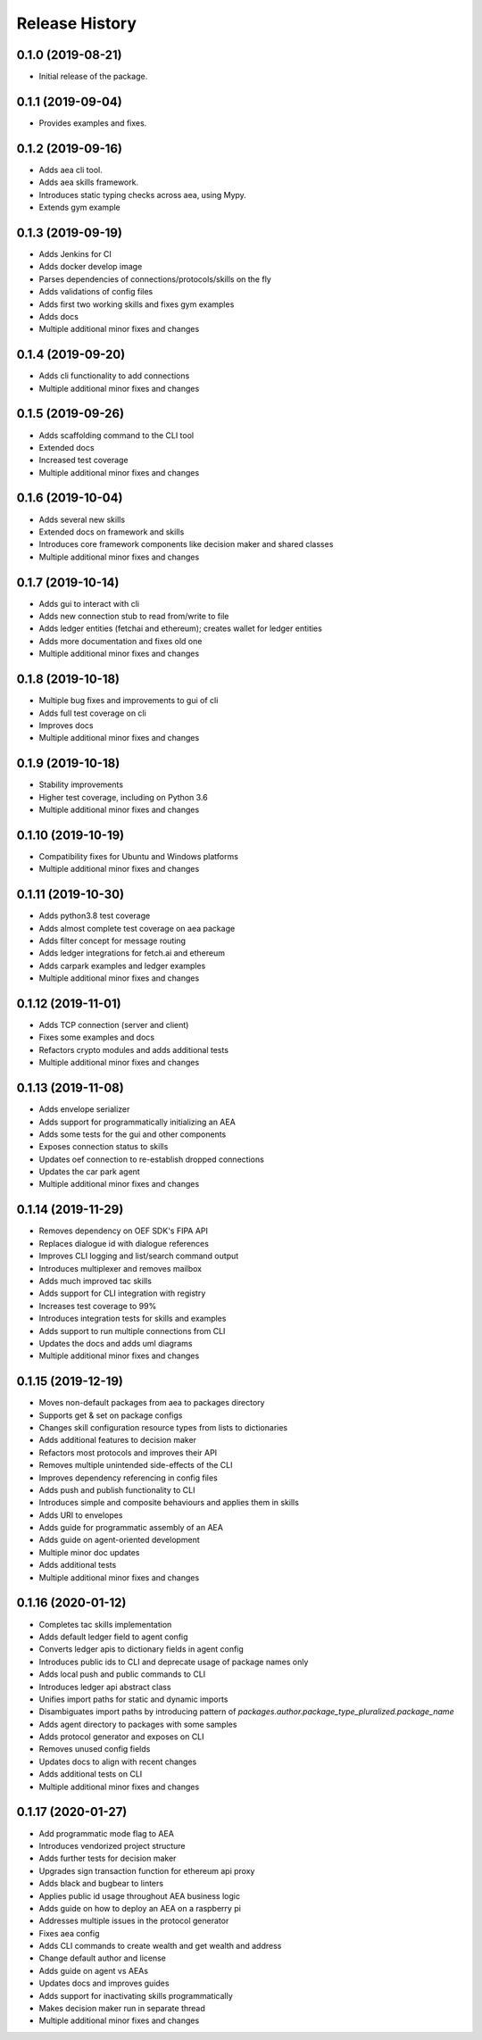 Release History
===============

0.1.0 (2019-08-21)
-------------------

- Initial release of the package.

0.1.1 (2019-09-04)
-------------------

- Provides examples and fixes.

0.1.2 (2019-09-16)
-------------------

- Adds aea cli tool.
- Adds aea skills framework.
- Introduces static typing checks across aea, using Mypy.
- Extends gym example

0.1.3 (2019-09-19)
-------------------

- Adds Jenkins for CI
- Adds docker develop image
- Parses dependencies of connections/protocols/skills on the fly
- Adds validations of config files
- Adds first two working skills and fixes gym examples
- Adds docs
- Multiple additional minor fixes and changes

0.1.4 (2019-09-20)
-------------------

- Adds cli functionality to add connections
- Multiple additional minor fixes and changes

0.1.5 (2019-09-26)
-------------------

- Adds scaffolding command to the CLI tool
- Extended docs
- Increased test coverage
- Multiple additional minor fixes and changes

0.1.6 (2019-10-04)
-------------------

- Adds several new skills
- Extended docs on framework and skills
- Introduces core framework components like decision maker and shared classes
- Multiple additional minor fixes and changes

0.1.7 (2019-10-14)
-------------------

- Adds gui to interact with cli
- Adds new connection stub to read from/write to file
- Adds ledger entities (fetchai and ethereum); creates wallet for ledger entities
- Adds more documentation and fixes old one
- Multiple additional minor fixes and changes

0.1.8 (2019-10-18)
-------------------

- Multiple bug fixes and improvements to gui of cli
- Adds full test coverage on cli
- Improves docs
- Multiple additional minor fixes and changes

0.1.9 (2019-10-18)
-------------------

- Stability improvements
- Higher test coverage, including on Python 3.6
- Multiple additional minor fixes and changes

0.1.10 (2019-10-19)
-------------------

- Compatibility fixes for Ubuntu and Windows platforms
- Multiple additional minor fixes and changes

0.1.11 (2019-10-30)
-------------------

- Adds python3.8 test coverage
- Adds almost complete test coverage on aea package
- Adds filter concept for message routing
- Adds ledger integrations for fetch.ai and ethereum
- Adds carpark examples and ledger examples
- Multiple additional minor fixes and changes

0.1.12 (2019-11-01)
-------------------

- Adds TCP connection (server and client)
- Fixes some examples and docs
- Refactors crypto modules and adds additional tests
- Multiple additional minor fixes and changes

0.1.13 (2019-11-08)
-------------------

- Adds envelope serializer
- Adds support for programmatically initializing an AEA
- Adds some tests for the gui and other components
- Exposes connection status to skills
- Updates oef connection to re-establish dropped connections
- Updates the car park agent
- Multiple additional minor fixes and changes

0.1.14 (2019-11-29)
-------------------

- Removes dependency on OEF SDK's FIPA API
- Replaces dialogue id with dialogue references
- Improves CLI logging and list/search command output
- Introduces multiplexer and removes mailbox
- Adds much improved tac skills
- Adds support for CLI integration with registry
- Increases test coverage to 99%
- Introduces integration tests for skills and examples
- Adds support to run multiple connections from CLI
- Updates the docs and adds uml diagrams
- Multiple additional minor fixes and changes

0.1.15 (2019-12-19)
-------------------

- Moves non-default packages from aea to packages directory
- Supports get & set on package configs
- Changes skill configuration resource types from lists to dictionaries
- Adds additional features to decision maker
- Refactors most protocols and improves their API
- Removes multiple unintended side-effects of the CLI
- Improves dependency referencing in config files
- Adds push and publish functionality to CLI
- Introduces simple and composite behaviours and applies them in skills
- Adds URI to envelopes
- Adds guide for programmatic assembly of an AEA
- Adds guide on agent-oriented development
- Multiple minor doc updates
- Adds additional tests
- Multiple additional minor fixes and changes

0.1.16 (2020-01-12)
-------------------

- Completes tac skills implementation
- Adds default ledger field to agent config
- Converts ledger apis to dictionary fields in agent config
- Introduces public ids to CLI and deprecate usage of package names only
- Adds local push and public commands to CLI
- Introduces ledger api abstract class
- Unifies import paths for static and dynamic imports
- Disambiguates import paths by introducing pattern of `packages.author.package_type_pluralized.package_name`
- Adds agent directory to packages with some samples
- Adds protocol generator and exposes on CLI
- Removes unused config fields
- Updates docs to align with recent changes
- Adds additional tests on CLI
- Multiple additional minor fixes and changes

0.1.17 (2020-01-27)
-------------------

- Add programmatic mode flag to AEA
- Introduces vendorized project structure
- Adds further tests for decision maker
- Upgrades sign transaction function for ethereum api proxy
- Adds black and bugbear to linters
- Applies public id usage throughout AEA business logic
- Adds guide on how to deploy an AEA on a raspberry pi
- Addresses multiple issues in the protocol generator
- Fixes aea config
- Adds CLI commands to create wealth and get wealth and address
- Change default author and license
- Adds guide on agent vs AEAs
- Updates docs and improves guides
- Adds support for inactivating skills programmatically
- Makes decision maker run in separate thread
- Multiple additional minor fixes and changes
